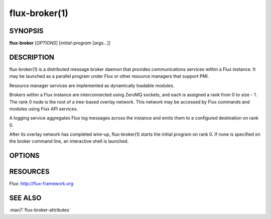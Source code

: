 ==============
flux-broker(1)
==============


SYNOPSIS
========

**flux-broker** [*OPTIONS*] [*initial-program* [*args...*]]

DESCRIPTION
===========

flux-broker(1) is a distributed message broker daemon that provides
communications services within a Flux instance. It may be
launched as a parallel program under Flux or other resource managers
that support PMI.

Resource manager services are implemented as dynamically loadable
modules.

Brokers within a Flux instance are interconnected using
ZeroMQ sockets, and each is assigned a rank from 0 to size - 1.
The rank 0 node is the root of a tree-based overlay network.
This network may be accessed by Flux commands and modules
using Flux API services.

A logging service aggregates Flux log messages across the instance and
emits them to a configured destination on rank 0.

After its overlay network has completed wire-up, flux-broker(1)
starts the initial program on rank 0. If none is specified on
the broker command line, an interactive shell is launched.


OPTIONS
=======

.. option:: -h, --help

   Summarize available options.

.. option:: -v, --verbose

   Be annoyingly chatty.

.. option:: -S, --setattr=ATTR=VAL

   Set initial value for broker attribute.

.. option:: -c, --config-path=PATH

   Set the PATH to broker configuration. If PATH is a directory, then
   read all TOML files from that directory. If PATH is a file, then load
   configuration as JSON if the file extension is ``.json``, otherwise
   load the file as TOML.


RESOURCES
=========

Flux: http://flux-framework.org


SEE ALSO
========

:man7:`flux-broker-attributes`
